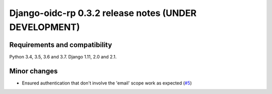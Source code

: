 ######################################################
Django-oidc-rp 0.3.2 release notes (UNDER DEVELOPMENT)
######################################################

Requirements and compatibility
==============================

Python 3.4, 3.5, 3.6 and 3.7. Django 1.11, 2.0 and 2.1.


Minor changes
=============

* Ensured authentication that don't involve the 'email' scope work as expected
  (`#5 <https://github.com/impak-finance/django-oidc-rp/issues/5>`_)
